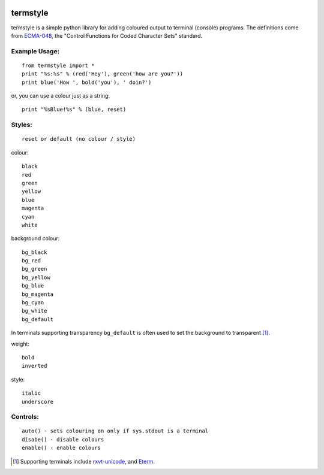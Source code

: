 .. image:: http://gfxmonk.net/dist/status/project/termstyle.png

=========
termstyle
=========

termstyle is a simple python library for adding coloured output to
terminal (console) programs.  The definitions come from ECMA-048_, the
"Control Functions for Coded Character Sets" standard.

Example Usage:
--------------
::

	from termstyle import *
	print "%s:%s" % (red('Hey'), green('how are you?'))
	print blue('How ', bold('you'), ' doin?')

or, you can use a colour just as a string::

	print "%sBlue!%s" % (blue, reset)

Styles:
-------
::

	reset or default (no colour / style)

colour::

	black
	red
	green
	yellow
	blue
	magenta
	cyan
	white

background colour::

	bg_black
	bg_red
	bg_green
	bg_yellow
	bg_blue
	bg_magenta
	bg_cyan
	bg_white
	bg_default

In terminals supporting transparency ``bg_default`` is often used to set
the background to transparent [#]_.

weight::

	bold
	inverted

style::

	italic
	underscore

Controls:
---------
::

	auto() - sets colouring on only if sys.stdout is a terminal
	disabe() - disable colours
	enable() - enable colours

.. [#] Supporting terminals include rxvt-unicode_, and Eterm_.

.. _ECMA-048: http://www.ecma-international.org/publications/files/ECMA-ST/Ecma-048.pdf
.. _rxvt-unicode: http://software.schmorp.de/
.. _Eterm: http://www.eterm.org/

